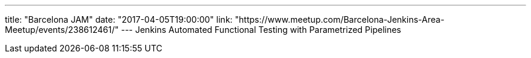 ---
title: "Barcelona JAM"
date: "2017-04-05T19:00:00"
link: "https://www.meetup.com/Barcelona-Jenkins-Area-Meetup/events/238612461/"
---
Jenkins Automated Functional Testing with Parametrized Pipelines
